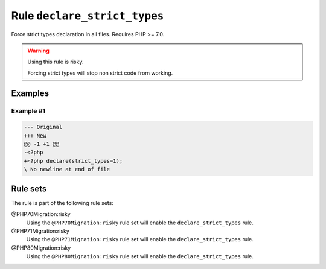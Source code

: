 =============================
Rule ``declare_strict_types``
=============================

Force strict types declaration in all files. Requires PHP >= 7.0.

.. warning:: Using this rule is risky.

   Forcing strict types will stop non strict code from working.

Examples
--------

Example #1
~~~~~~~~~~

.. code-block:: diff

   --- Original
   +++ New
   @@ -1 +1 @@
   -<?php
   +<?php declare(strict_types=1);
   \ No newline at end of file

Rule sets
---------

The rule is part of the following rule sets:

@PHP70Migration:risky
  Using the ``@PHP70Migration:risky`` rule set will enable the ``declare_strict_types`` rule.

@PHP71Migration:risky
  Using the ``@PHP71Migration:risky`` rule set will enable the ``declare_strict_types`` rule.

@PHP80Migration:risky
  Using the ``@PHP80Migration:risky`` rule set will enable the ``declare_strict_types`` rule.
